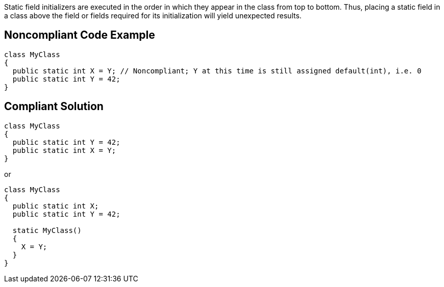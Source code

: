 Static field initializers are executed in the order in which they appear in the class from top to bottom. Thus, placing a static field in a class above the field or fields required for its initialization will yield unexpected results.


== Noncompliant Code Example

[source,text]
----
class MyClass
{
  public static int X = Y; // Noncompliant; Y at this time is still assigned default(int), i.e. 0
  public static int Y = 42;
}
----


== Compliant Solution

[source,text]
----
class MyClass
{
  public static int Y = 42;
  public static int X = Y;
}
----

or


[source,text]
----
class MyClass
{
  public static int X;
  public static int Y = 42;

  static MyClass()
  {
    X = Y;
  }
}
----

